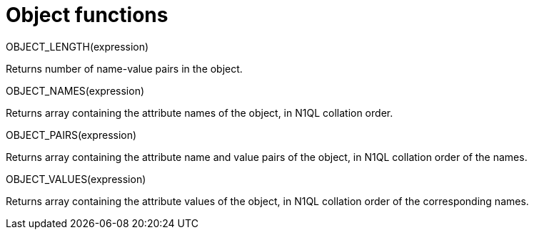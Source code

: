 = Object functions
:page-topic-type: concept

OBJECT_LENGTH(expression)

Returns number of name-value pairs in the object.

OBJECT_NAMES(expression)

Returns array containing the attribute names of the object, in N1QL collation order.

OBJECT_PAIRS(expression)

Returns array containing the attribute name and value pairs of the object, in N1QL collation order of the names.

OBJECT_VALUES(expression)

Returns array containing the attribute values of the object, in N1QL collation order of the corresponding names.

